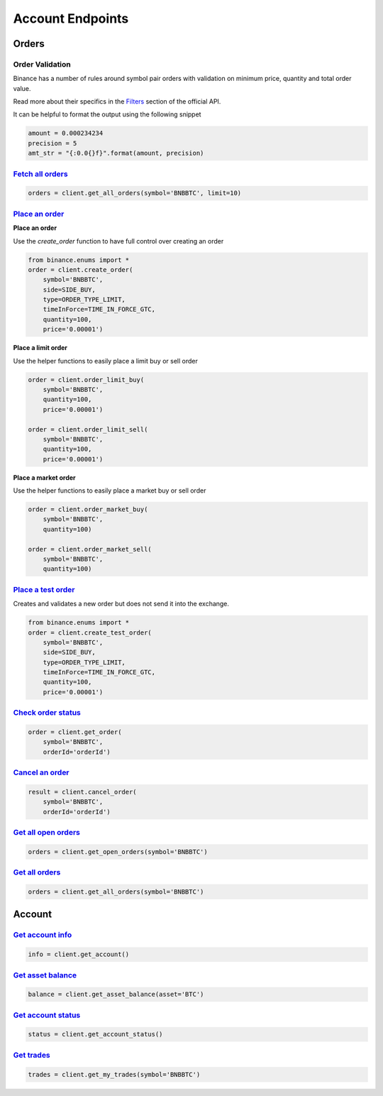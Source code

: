 Account Endpoints
=================

Orders
------

Order Validation
^^^^^^^^^^^^^^^^

Binance has a number of rules around symbol pair orders with validation on minimum price, quantity and total order value.

Read more about their specifics in the `Filters <https://github.com/binance-exchange/binance-official-api-docs/blob/master/rest-api.md#filters>`_
section of the official API.

It can be helpful to format the output using the following snippet

.. code:: python

    amount = 0.000234234
    precision = 5
    amt_str = "{:0.0{}f}".format(amount, precision)


`Fetch all orders <binance.html#binance.client.Client.get_all_orders>`_
^^^^^^^^^^^^^^^^^^^^^^^^^^^^^^^^^^^^^^^^^^^^^^^^^^^^^^^^^^^^^^^^^^^^^^^

.. code:: python

    orders = client.get_all_orders(symbol='BNBBTC', limit=10)


`Place an order <binance.html#binance.client.Client.create_order>`_
^^^^^^^^^^^^^^^^^^^^^^^^^^^^^^^^^^^^^^^^^^^^^^^^^^^^^^^^^^^^^^^^^^^

**Place an order**

Use the `create_order` function to have full control over creating an order

.. code:: python

    from binance.enums import *
    order = client.create_order(
        symbol='BNBBTC',
        side=SIDE_BUY,
        type=ORDER_TYPE_LIMIT,
        timeInForce=TIME_IN_FORCE_GTC,
        quantity=100,
        price='0.00001')

**Place a limit order**

Use the helper functions to easily place a limit buy or sell order

.. code:: python

    order = client.order_limit_buy(
        symbol='BNBBTC',
        quantity=100,
        price='0.00001')

    order = client.order_limit_sell(
        symbol='BNBBTC',
        quantity=100,
        price='0.00001')


**Place a market order**

Use the helper functions to easily place a market buy or sell order

.. code:: python

    order = client.order_market_buy(
        symbol='BNBBTC',
        quantity=100)

    order = client.order_market_sell(
        symbol='BNBBTC',
        quantity=100)

`Place a test order <binance.html#binance.client.Client.create_test_order>`_
^^^^^^^^^^^^^^^^^^^^^^^^^^^^^^^^^^^^^^^^^^^^^^^^^^^^^^^^^^^^^^^^^^^^^^^^^^^^

Creates and validates a new order but does not send it into the exchange.

.. code:: python

    from binance.enums import *
    order = client.create_test_order(
        symbol='BNBBTC',
        side=SIDE_BUY,
        type=ORDER_TYPE_LIMIT,
        timeInForce=TIME_IN_FORCE_GTC,
        quantity=100,
        price='0.00001')

`Check order status <binance.html#binance.client.Client.get_order>`_
^^^^^^^^^^^^^^^^^^^^^^^^^^^^^^^^^^^^^^^^^^^^^^^^^^^^^^^^^^^^^^^^^^^^

.. code:: python

    order = client.get_order(
        symbol='BNBBTC',
        orderId='orderId')


`Cancel an order <binance.html#binance.client.Client.cancel_order>`_
^^^^^^^^^^^^^^^^^^^^^^^^^^^^^^^^^^^^^^^^^^^^^^^^^^^^^^^^^^^^^^^^^^^^

.. code:: python

    result = client.cancel_order(
        symbol='BNBBTC',
        orderId='orderId')


`Get all open orders <binance.html#binance.client.Client.get_open_orders>`_
^^^^^^^^^^^^^^^^^^^^^^^^^^^^^^^^^^^^^^^^^^^^^^^^^^^^^^^^^^^^^^^^^^^^^^^^^^^

.. code:: python

    orders = client.get_open_orders(symbol='BNBBTC')

`Get all orders <binance.html#binance.client.Client.get_all_orders>`_
^^^^^^^^^^^^^^^^^^^^^^^^^^^^^^^^^^^^^^^^^^^^^^^^^^^^^^^^^^^^^^^^^^^^^

.. code:: python

    orders = client.get_all_orders(symbol='BNBBTC')


Account
-------

`Get account info <binance.html#binance.client.Client.get_account>`_
^^^^^^^^^^^^^^^^^^^^^^^^^^^^^^^^^^^^^^^^^^^^^^^^^^^^^^^^^^^^^^^^^^^^

.. code:: python

    info = client.get_account()

`Get asset balance <binance.html#binance.client.Client.get_asset_balance>`_
^^^^^^^^^^^^^^^^^^^^^^^^^^^^^^^^^^^^^^^^^^^^^^^^^^^^^^^^^^^^^^^^^^^^^^^^^^^

.. code:: python

    balance = client.get_asset_balance(asset='BTC')

`Get account status <binance.html#binance.client.Client.get_account_status>`_
^^^^^^^^^^^^^^^^^^^^^^^^^^^^^^^^^^^^^^^^^^^^^^^^^^^^^^^^^^^^^^^^^^^^^^^^^^^^^

.. code:: python

    status = client.get_account_status()

`Get trades <binance.html#binance.client.Client.get_my_trades>`_
^^^^^^^^^^^^^^^^^^^^^^^^^^^^^^^^^^^^^^^^^^^^^^^^^^^^^^^^^^^^^^^^

.. code:: python

    trades = client.get_my_trades(symbol='BNBBTC')
